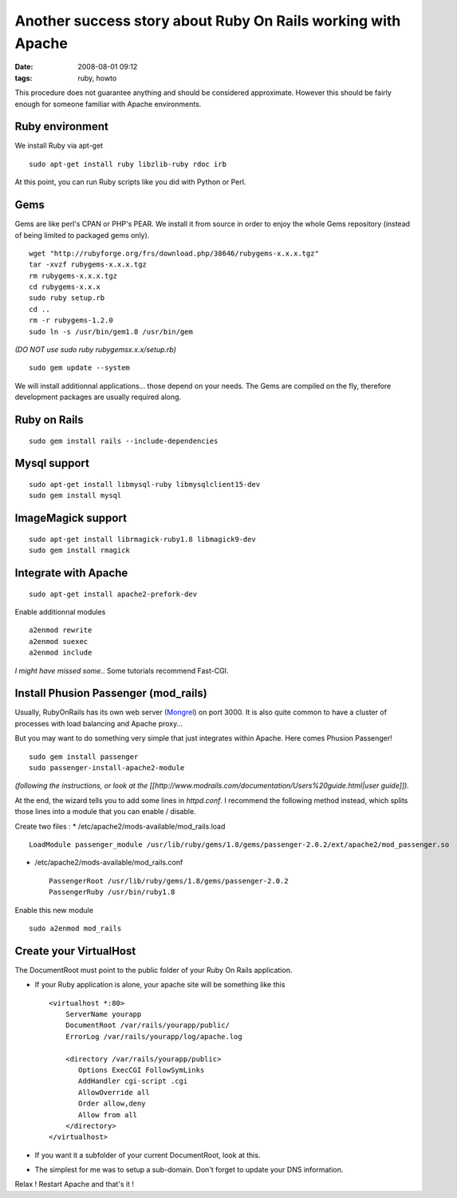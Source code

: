 Another success story about Ruby On Rails working with Apache
#############################################################
:date: 2008-08-01 09:12
:tags: ruby, howto

This procedure does not guarantee anything and should be considered approximate. However this should be fairly enough for someone familiar with Apache environments.

Ruby environment
================


We install Ruby via apt-get ::

    sudo apt-get install ruby libzlib-ruby rdoc irb 

At this point, you can run Ruby scripts like you did with Python or Perl.

Gems
====

Gems are like perl's CPAN or PHP's PEAR. We install it from source in order to enjoy the whole Gems repository (instead of being limited to packaged gems only). ::

    wget "http://rubyforge.org/frs/download.php/38646/rubygems-x.x.x.tgz"
    tar -xvzf rubygems-x.x.x.tgz
    rm rubygems-x.x.x.tgz
    cd rubygems-x.x.x
    sudo ruby setup.rb
    cd ..
    rm -r rubygems-1.2.0
    sudo ln -s /usr/bin/gem1.8 /usr/bin/gem

*(DO NOT use sudo ruby rubygemsx.x.x/setup.rb)* ::

    sudo gem update --system

We will install additionnal applications... those depend on your needs. The Gems are compiled on the fly, therefore development packages are usually required along.

Ruby on Rails
=============
::

    sudo gem install rails --include-dependencies

Mysql support
=============
::

    sudo apt-get install libmysql-ruby libmysqlclient15-dev 
    sudo gem install mysql

ImageMagick support
===================
::

    sudo apt-get install librmagick-ruby1.8 libmagick9-dev
    sudo gem install rmagick


Integrate with Apache
=====================
::

    sudo apt-get install apache2-prefork-dev

Enable additionnal modules ::

    a2enmod rewrite
    a2enmod suexec
    a2enmod include

*I might have missed some.*. Some tutorials recommend Fast-CGI.

Install Phusion Passenger (mod_rails)
=====================================

Usually, RubyOnRails has its own web server (`Mongrel <http://en.wikipedia.org/wiki/Mongrel_(web_server)>`_) on port 3000. It is also quite common to have a cluster of processes with load balancing and Apache proxy...

But you may want to do something very simple that just integrates within Apache. Here comes Phusion Passenger! ::

    sudo gem install passenger
    sudo passenger-install-apache2-module

*(following the instructions, or look at the [[http://www.modrails.com/documentation/Users%20guide.html|user guide]]).*

At the end, the wizard tells you to add some lines in `httpd.conf`. I recommend the following method instead, which splits those lines into a module that you can enable / disable.

Create two files :
* /etc/apache2/mods-available/mod_rails.load ::

    LoadModule passenger_module /usr/lib/ruby/gems/1.8/gems/passenger-2.0.2/ext/apache2/mod_passenger.so


* /etc/apache2/mods-available/mod_rails.conf ::

    PassengerRoot /usr/lib/ruby/gems/1.8/gems/passenger-2.0.2
    PassengerRuby /usr/bin/ruby1.8

Enable this new module ::

    sudo a2enmod mod_rails


Create your VirtualHost
=======================

The DocumentRoot must point to the public folder of your Ruby On Rails application.

* If your Ruby application is alone, your apache site will be something like this ::

    <virtualhost *:80>
        ServerName yourapp
        DocumentRoot /var/rails/yourapp/public/
        ErrorLog /var/rails/yourapp/log/apache.log 

        <directory /var/rails/yourapp/public>
           Options ExecCGI FollowSymLinks
           AddHandler cgi-script .cgi
           AllowOverride all
           Order allow,deny
           Allow from all
        </directory>
    </virtualhost>

* If you want it a subfolder of your current DocumentRoot, look at this.

* The simplest for me was to setup a sub-domain. Don't forget to update your DNS information.

Relax ! Restart Apache and that's it !




